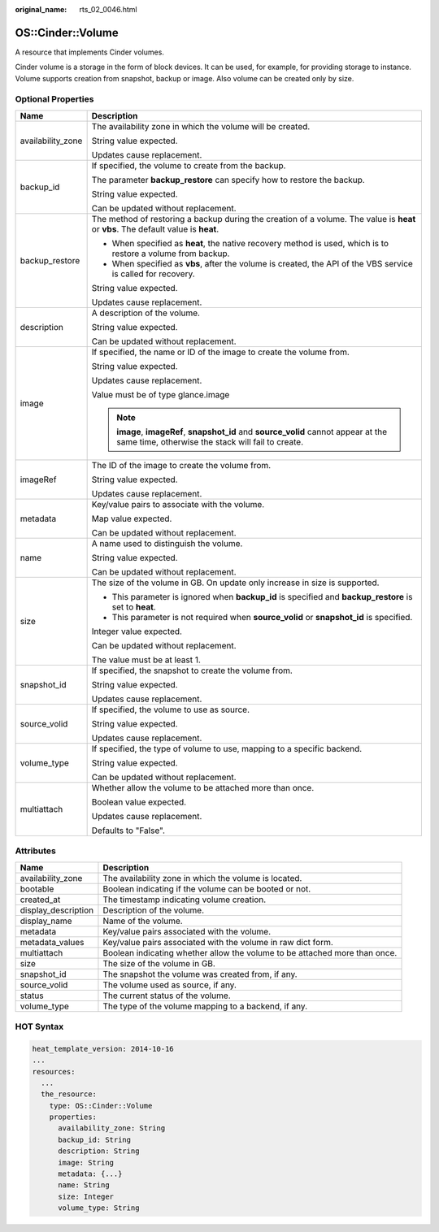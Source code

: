 :original_name: rts_02_0046.html

.. _rts_02_0046:

OS::Cinder::Volume
==================

A resource that implements Cinder volumes.

Cinder volume is a storage in the form of block devices. It can be used, for example, for providing storage to instance. Volume supports creation from snapshot, backup or image. Also volume can be created only by size.

Optional Properties
-------------------

+-----------------------------------+-------------------------------------------------------------------------------------------------------------------------------------------+
| Name                              | Description                                                                                                                               |
+===================================+===========================================================================================================================================+
| availability_zone                 | The availability zone in which the volume will be created.                                                                                |
|                                   |                                                                                                                                           |
|                                   | String value expected.                                                                                                                    |
|                                   |                                                                                                                                           |
|                                   | Updates cause replacement.                                                                                                                |
+-----------------------------------+-------------------------------------------------------------------------------------------------------------------------------------------+
| backup_id                         | If specified, the volume to create from the backup.                                                                                       |
|                                   |                                                                                                                                           |
|                                   | The parameter **backup_restore** can specify how to restore the backup.                                                                   |
|                                   |                                                                                                                                           |
|                                   | String value expected.                                                                                                                    |
|                                   |                                                                                                                                           |
|                                   | Can be updated without replacement.                                                                                                       |
+-----------------------------------+-------------------------------------------------------------------------------------------------------------------------------------------+
| backup_restore                    | The method of restoring a backup during the creation of a volume. The value is **heat** or **vbs**. The default value is **heat**.        |
|                                   |                                                                                                                                           |
|                                   | -  When specified as **heat**, the native recovery method is used, which is to restore a volume from backup.                              |
|                                   | -  When specified as **vbs**, after the volume is created, the API of the VBS service is called for recovery.                             |
|                                   |                                                                                                                                           |
|                                   | String value expected.                                                                                                                    |
|                                   |                                                                                                                                           |
|                                   | Updates cause replacement.                                                                                                                |
+-----------------------------------+-------------------------------------------------------------------------------------------------------------------------------------------+
| description                       | A description of the volume.                                                                                                              |
|                                   |                                                                                                                                           |
|                                   | String value expected.                                                                                                                    |
|                                   |                                                                                                                                           |
|                                   | Can be updated without replacement.                                                                                                       |
+-----------------------------------+-------------------------------------------------------------------------------------------------------------------------------------------+
| image                             | If specified, the name or ID of the image to create the volume from.                                                                      |
|                                   |                                                                                                                                           |
|                                   | String value expected.                                                                                                                    |
|                                   |                                                                                                                                           |
|                                   | Updates cause replacement.                                                                                                                |
|                                   |                                                                                                                                           |
|                                   | Value must be of type glance.image                                                                                                        |
|                                   |                                                                                                                                           |
|                                   | .. note::                                                                                                                                 |
|                                   |                                                                                                                                           |
|                                   |    **image**, **imageRef**, **snapshot_id** and **source_volid** cannot appear at the same time, otherwise the stack will fail to create. |
+-----------------------------------+-------------------------------------------------------------------------------------------------------------------------------------------+
| imageRef                          | The ID of the image to create the volume from.                                                                                            |
|                                   |                                                                                                                                           |
|                                   | String value expected.                                                                                                                    |
|                                   |                                                                                                                                           |
|                                   | Updates cause replacement.                                                                                                                |
+-----------------------------------+-------------------------------------------------------------------------------------------------------------------------------------------+
| metadata                          | Key/value pairs to associate with the volume.                                                                                             |
|                                   |                                                                                                                                           |
|                                   | Map value expected.                                                                                                                       |
|                                   |                                                                                                                                           |
|                                   | Can be updated without replacement.                                                                                                       |
+-----------------------------------+-------------------------------------------------------------------------------------------------------------------------------------------+
| name                              | A name used to distinguish the volume.                                                                                                    |
|                                   |                                                                                                                                           |
|                                   | String value expected.                                                                                                                    |
|                                   |                                                                                                                                           |
|                                   | Can be updated without replacement.                                                                                                       |
+-----------------------------------+-------------------------------------------------------------------------------------------------------------------------------------------+
| size                              | The size of the volume in GB. On update only increase in size is supported.                                                               |
|                                   |                                                                                                                                           |
|                                   | -  This parameter is ignored when **backup_id** is specified and **backup_restore** is set to **heat**.                                   |
|                                   | -  This parameter is not required when **source_volid** or **snapshot_id** is specified.                                                  |
|                                   |                                                                                                                                           |
|                                   | Integer value expected.                                                                                                                   |
|                                   |                                                                                                                                           |
|                                   | Can be updated without replacement.                                                                                                       |
|                                   |                                                                                                                                           |
|                                   | The value must be at least 1.                                                                                                             |
+-----------------------------------+-------------------------------------------------------------------------------------------------------------------------------------------+
| snapshot_id                       | If specified, the snapshot to create the volume from.                                                                                     |
|                                   |                                                                                                                                           |
|                                   | String value expected.                                                                                                                    |
|                                   |                                                                                                                                           |
|                                   | Updates cause replacement.                                                                                                                |
+-----------------------------------+-------------------------------------------------------------------------------------------------------------------------------------------+
| source_volid                      | If specified, the volume to use as source.                                                                                                |
|                                   |                                                                                                                                           |
|                                   | String value expected.                                                                                                                    |
|                                   |                                                                                                                                           |
|                                   | Updates cause replacement.                                                                                                                |
+-----------------------------------+-------------------------------------------------------------------------------------------------------------------------------------------+
| volume_type                       | If specified, the type of volume to use, mapping to a specific backend.                                                                   |
|                                   |                                                                                                                                           |
|                                   | String value expected.                                                                                                                    |
|                                   |                                                                                                                                           |
|                                   | Can be updated without replacement.                                                                                                       |
+-----------------------------------+-------------------------------------------------------------------------------------------------------------------------------------------+
| multiattach                       | Whether allow the volume to be attached more than once.                                                                                   |
|                                   |                                                                                                                                           |
|                                   | Boolean value expected.                                                                                                                   |
|                                   |                                                                                                                                           |
|                                   | Updates cause replacement.                                                                                                                |
|                                   |                                                                                                                                           |
|                                   | Defaults to "False".                                                                                                                      |
+-----------------------------------+-------------------------------------------------------------------------------------------------------------------------------------------+

Attributes
----------

+---------------------+----------------------------------------------------------------------------+
| Name                | Description                                                                |
+=====================+============================================================================+
| availability_zone   | The availability zone in which the volume is located.                      |
+---------------------+----------------------------------------------------------------------------+
| bootable            | Boolean indicating if the volume can be booted or not.                     |
+---------------------+----------------------------------------------------------------------------+
| created_at          | The timestamp indicating volume creation.                                  |
+---------------------+----------------------------------------------------------------------------+
| display_description | Description of the volume.                                                 |
+---------------------+----------------------------------------------------------------------------+
| display_name        | Name of the volume.                                                        |
+---------------------+----------------------------------------------------------------------------+
| metadata            | Key/value pairs associated with the volume.                                |
+---------------------+----------------------------------------------------------------------------+
| metadata_values     | Key/value pairs associated with the volume in raw dict form.               |
+---------------------+----------------------------------------------------------------------------+
| multiattach         | Boolean indicating whether allow the volume to be attached more than once. |
+---------------------+----------------------------------------------------------------------------+
| size                | The size of the volume in GB.                                              |
+---------------------+----------------------------------------------------------------------------+
| snapshot_id         | The snapshot the volume was created from, if any.                          |
+---------------------+----------------------------------------------------------------------------+
| source_volid        | The volume used as source, if any.                                         |
+---------------------+----------------------------------------------------------------------------+
| status              | The current status of the volume.                                          |
+---------------------+----------------------------------------------------------------------------+
| volume_type         | The type of the volume mapping to a backend, if any.                       |
+---------------------+----------------------------------------------------------------------------+

HOT Syntax
----------

.. code-block::

   heat_template_version: 2014-10-16
   ...
   resources:
     ...
     the_resource:
       type: OS::Cinder::Volume
       properties:
         availability_zone: String
         backup_id: String
         description: String
         image: String
         metadata: {...}
         name: String
         size: Integer
         volume_type: String
